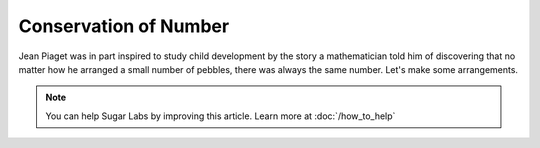 .. _conservation-of-number:

======================
Conservation of Number
======================

Jean Piaget was in part inspired to study child development by the story
a mathematician told him of discovering that no matter how he arranged a
small number of pebbles, there was always the same number. Let's make
some arrangements.

.. note::
    You can help Sugar Labs by improving this article. Learn more at :doc:`/how_to_help`